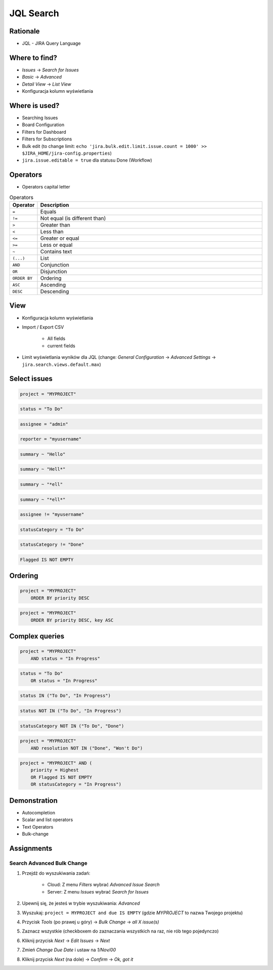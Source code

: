 JQL Search
==========


Rationale
---------
* JQL - JIRA Query Language


Where to find?
--------------
* `Issues` -> `Search for Issues`
* `Basic` -> `Advanced`
* `Detail View` -> `List View`
* Konfiguracja kolumn wyświetlania


Where is used?
--------------
* Searching Issues
* Board Configuration
* Filters for Dashboard
* Filters for Subscriptions
* Bulk edit (to change limit: ``echo 'jira.bulk.edit.limit.issue.count = 1000' >> $JIRA_HOME/jira-config.properties``)
* ``jira.issue.editable = true`` dla statusu Done (Workflow)


Operators
---------
* Operators capital letter

.. csv-table:: Operators
    :header: "Operator", "Description"
    :widths: 5, 95

    ``=``, "Equals"
    ``!=``, "Not equal (is different than)"
    ``>``, "Greater than"
    ``<``, "Less than"
    ``<=``, "Greater or equal"
    ``>=``, "Less or equal"
    ``~``, "Contains text"
    ``(...)``, "List"
    ``AND``, "Conjunction"
    ``OR``, "Disjunction"
    ``ORDER BY``, "Ordering"
    ``ASC``, "Ascending"
    ``DESC``, "Descending"


View
----
* Konfiguracja kolumn wyświetlania
* Import / Export CSV

    * All fields
    * current fields

* Limit wyświetlania wyników dla JQL (change: `General Configuration` -> `Advanced Settings` -> ``jira.search.views.default.max``)


Select issues
-------------
.. code-block:: sql

    project = "MYPROJECT"

.. code-block:: sql

    status = "To Do"

.. code-block:: sql

    assignee = "admin"

.. code-block:: sql

    reporter = "myusername"

.. code-block:: sql

    summary ~ "Hello"

.. code-block:: sql

    summary ~ "Hell*"

.. code-block:: sql

    summary ~ "*ell"

.. code-block:: sql

    summary ~ "*ell*"

.. code-block:: sql

    assignee != "myusername"

.. code-block:: sql

    statusCategory = "To Do"

.. code-block:: sql

    statusCategory != "Done"

.. code-block:: sql

    Flagged IS NOT EMPTY


Ordering
--------
.. code-block:: sql

    project = "MYPROJECT"
        ORDER BY priority DESC

.. code-block:: sql

    project = "MYPROJECT"
        ORDER BY priority DESC, key ASC


Complex queries
---------------
.. code-block:: sql

    project = "MYPROJECT"
        AND status = "In Progress"

.. code-block:: sql

    status = "To Do"
        OR status = "In Progress"

.. code-block:: sql

    status IN ("To Do", "In Progress")

.. code-block:: sql

    status NOT IN ("To Do", "In Progress")

.. code-block:: sql

    statusCategory NOT IN ("To Do", "Done")

.. code-block:: sql

    project = "MYPROJECT"
        AND resolution NOT IN ("Done", "Won't Do")

.. code-block:: sql

    project = "MYPROJECT" AND (
        priority = Highest
        OR Flagged IS NOT EMPTY
        OR statusCategory = "In Progress")


Demonstration
-------------
* Autocompletion
* Scalar and list operators
* Text Operators
* Bulk-change


Assignments
-----------

Search Advanced Bulk Change
^^^^^^^^^^^^^^^^^^^^^^^^^^^
#. Przejdź do wyszukiwania zadań:

    * Cloud: Z menu `Filters` wybrać `Advanced Issue Search`
    * Server: Z menu `Issues` wybrać `Search for Issues`

#. Upewnij się, że jesteś w trybie wyszukiwania: `Advanced`
#. Wyszukaj: ``project = MYPROJECT and due IS EMPTY`` (gdzie `MYPROJECT` to nazwa Twojego projektu)
#. Przycisk `Tools` (po prawej u góry) -> `Bulk Change` -> `all X issue(s)`
#. Zaznacz wszystkie (checkboxem do zaznaczania wszystkich na raz, nie rób tego pojedynczo)
#. Kliknij przycisk `Next` -> `Edit Issues` -> `Next`
#. Zmień `Change Due Date` i ustaw na `1/Nov/00`
#. Kliknij przycisk `Next` (na dole) -> `Confirm` -> `Ok, got it`
